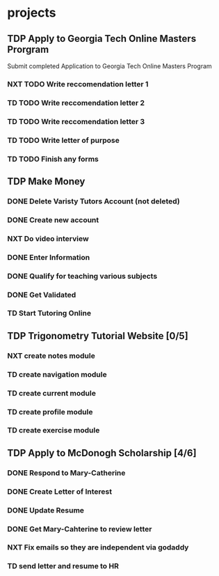  #+SEQ_TODO: TD(t) NXT(n) MYB(m) S(s) R(r) TDP(p) | DONE(d) CANCELLED(c) 


* projects
** TDP Apply to Georgia Tech Online Masters Prorgram 
   DEADLINE: <2021-02-26 Fri>
Submit completed Application to Georgia Tech Online Masters Program
*** NXT TODO Write reccomendation letter 1
*** TD TODO Write reccomendation letter 2
*** TD TODO Write reccomendation letter 3
*** TD TODO Write letter of purpose
*** TD TODO Finish any forms
** TDP Make Money
*** DONE Delete Varisty Tutors Account (not deleted)
*** DONE Create new account
*** NXT Do video interview
*** DONE Enter Information
*** DONE Qualify for teaching various subjects
*** DONE Get Validated
*** TD Start Tutoring Online

** TDP Trigonometry Tutorial Website [0/5]
*** NXT create notes module
*** TD create navigation module
*** TD create current module
*** TD create profile module
*** TD create exercise module
** TDP Apply to McDonogh Scholarship [4/6]
*** DONE Respond to Mary-Catherine
*** DONE Create Letter of Interest
*** DONE Update Resume
*** DONE Get Mary-Cahterine to review letter
*** NXT Fix emails so they are independent via godaddy
*** TD send letter and resume to HR
